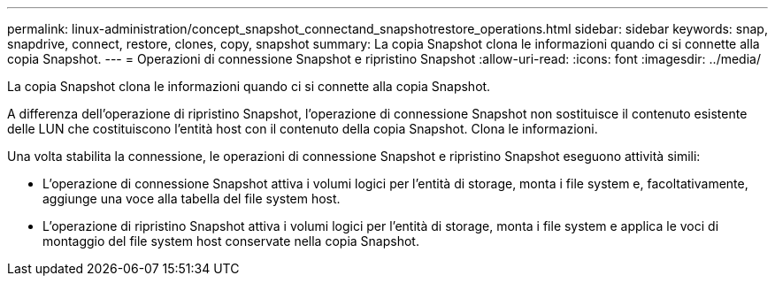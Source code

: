---
permalink: linux-administration/concept_snapshot_connectand_snapshotrestore_operations.html 
sidebar: sidebar 
keywords: snap, snapdrive, connect, restore, clones, copy, snapshot 
summary: La copia Snapshot clona le informazioni quando ci si connette alla copia Snapshot. 
---
= Operazioni di connessione Snapshot e ripristino Snapshot
:allow-uri-read: 
:icons: font
:imagesdir: ../media/


[role="lead"]
La copia Snapshot clona le informazioni quando ci si connette alla copia Snapshot.

A differenza dell'operazione di ripristino Snapshot, l'operazione di connessione Snapshot non sostituisce il contenuto esistente delle LUN che costituiscono l'entità host con il contenuto della copia Snapshot. Clona le informazioni.

Una volta stabilita la connessione, le operazioni di connessione Snapshot e ripristino Snapshot eseguono attività simili:

* L'operazione di connessione Snapshot attiva i volumi logici per l'entità di storage, monta i file system e, facoltativamente, aggiunge una voce alla tabella del file system host.
* L'operazione di ripristino Snapshot attiva i volumi logici per l'entità di storage, monta i file system e applica le voci di montaggio del file system host conservate nella copia Snapshot.

